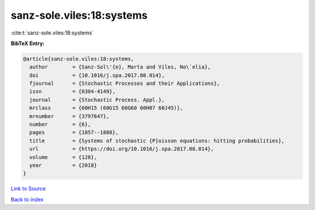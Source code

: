 sanz-sole.viles:18:systems
==========================

:cite:t:`sanz-sole.viles:18:systems`

**BibTeX Entry:**

.. code-block:: bibtex

   @article{sanz-sole.viles:18:systems,
     author        = {Sanz-Sol\'{e}, Marta and Viles, No\`elia},
     doi           = {10.1016/j.spa.2017.08.014},
     fjournal      = {Stochastic Processes and their Applications},
     issn          = {0304-4149},
     journal       = {Stochastic Process. Appl.},
     mrclass       = {60H15 (60G15 60G60 60H07 60J45)},
     mrnumber      = {3797647},
     number        = {6},
     pages         = {1857--1888},
     title         = {Systems of stochastic {P}oisson equations: hitting probabilities},
     url           = {https://doi.org/10.1016/j.spa.2017.08.014},
     volume        = {128},
     year          = {2018}
   }

`Link to Source <https://doi.org/10.1016/j.spa.2017.08.014},>`_


`Back to index <../By-Cite-Keys.html>`_
